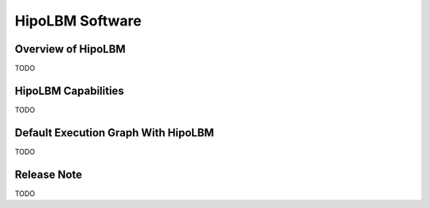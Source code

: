 HipoLBM Software
================

Overview of HipoLBM
^^^^^^^^^^^^^^^^^^^

TODO

HipoLBM Capabilities
^^^^^^^^^^^^^^^^^^^^

TODO

Default Execution Graph With HipoLBM
^^^^^^^^^^^^^^^^^^^^^^^^^^^^^^^^^^^^

TODO

Release Note
^^^^^^^^^^^^
TODO
